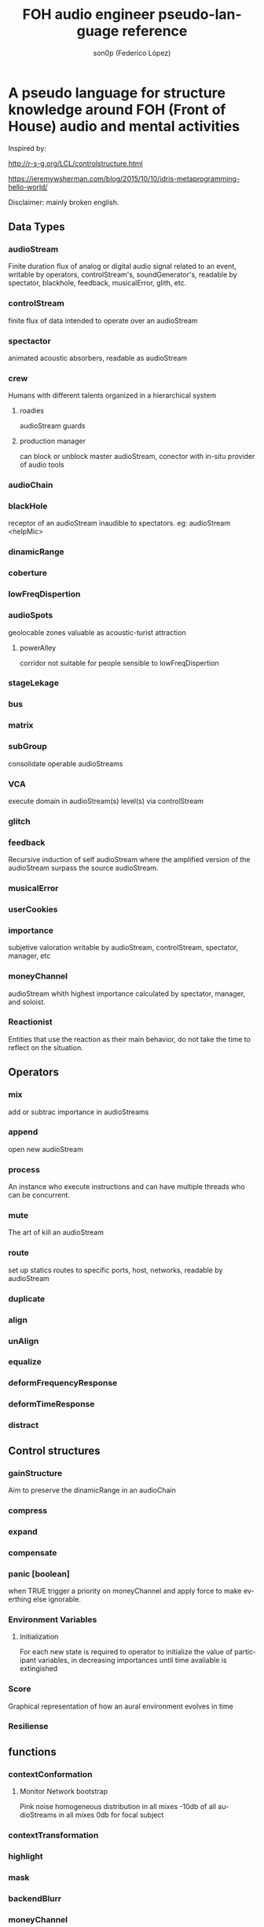 #+TITLE:      FOH audio engineer pseudo-language reference
#+AUTHOR:     son0p (Federico López)
#+EMAIL:      fede2001@gmail.com
#+INFOJS_OPT: view:t toc:t ltoc:t mouse:underline buttons:0 path:http://thomasf.github.io/solarized-css/org-info.min.js
#+HTML_HEAD: <link rel="stylesheet" type="text/css" href="http://thomasf.github.io/solarized-css/solarized-dark.min.css" />
#+OPTIONS:    H:3 num:nil toc:t \n:nil ::t |:t ^:t -:t f:t *:t tex:t d:(HIDE) tags:not-in-toc
#+STARTUP:    align fold nodlcheck hidestars oddeven lognotestate
#+SEQ_TODO:   TODO(t) INPROGRESS(i) WAITING(w@) | DONE(d) CANCELED(c@)
#+LANGUAGE:   en
#+PRIORITIES: A C B
#+CATEGORY:   communication
#+CONSTANTS: pi=3.14159265358979323846


* A pseudo language for structure knowledge around FOH (Front of House) audio and mental activities

Inspired by:

http://r-s-g.org/LCL/controlstructure.html

https://jeremywsherman.com/blog/2015/10/10/idris-metaprogramming-hello-world/

Disclaimer: mainly broken english.


** Data Types
*** audioStream
    
    Finite duration flux of analog or digital audio signal related to an event, writable by operators, controlStream's, soundGenerator's, readable by spectator, blackhole, feedback, musicalError, glith, etc.

*** controlStream

    finite flux of data intended to operate over an audioStream

*** spectactor

    animated acoustic absorbers, readable as audioStream

*** crew
    Humans with different talents organized in a hierarchical system

**** roadies
     audioStream guards

**** production manager
     can block or unblock master audioStream, conector with in-situ  provider of audio tools
*** audioChain
*** blackHole

    receptor of an audioStream inaudible to spectators. eg: audioStream <helpMic>

*** dinamicRange
*** coberture
*** lowFreqDispertion
*** audioSpots
    geolocable zones valuable as  acoustic-turist attraction
**** powerAlley
     corridor not suitable for people sensible to lowFreqDispertion
*** stageLekage
*** bus
*** matrix
*** subGroup

    consolidate operable audioStreams

*** VCA

    execute domain in audioStream(s)  level(s) via controlStream

*** glitch
*** feedback
    Recursive induction of self audioStream where the amplified version of the audioStream surpass the source audioStream.
*** musicalError
*** userCookies
*** importance

    subjetive valoration  writable by audioStream, controlStream, spectator, manager, etc

*** moneyChannel

    audioStream whith highest importance calculated by spectator, manager, and soloist.

*** Reactionist

    Entities that use the reaction as their main behavior, do not take the time to reflect on the situation. 
    
** Operators
*** mix

    add or subtrac  importance in audioStreams

*** append

    open new audioStream

*** process

    An instance who execute instructions and can have multiple threads who can be concurrent.

*** mute

    The art of kill an audioStream

*** route

    set up statics routes to specific ports, host, networks, readable by audioStream

*** duplicate
*** align
*** unAlign
*** equalize
*** deformFrequencyResponse
*** deformTimeResponse
*** distract
** Control structures
*** gainStructure

    Aim to preserve the dinamicRange in an audioChain

*** compress
*** expand
*** compensate
*** panic [boolean]

    when TRUE trigger a priority on moneyChannel and apply force to make everthing else ignorable.
*** Environment Variables
**** Initialization
     For each new state is required to operator to initialize the value of participant variables, in decreasing importances until time avaliable is extingished
*** Score
    Graphical representation of how an aural environment evolves in time
*** Resiliense 
** functions
*** contextConformation
**** Monitor Network bootstrap
     Pink noise homogeneous distribution in all mixes 
     -10db of all audioStreams in all mixes
     0db for focal subject
     
     
*** contextTransformation
*** highlight
*** mask
*** backendBlurr
*** moneyChannel
*** faderRide
*** mutilate
*** manyToOne / oneToMany

    transit between distant sources and near sources.ej: disturb the balance between room mics and short field mics in a drumkit. / functions on master bus.

*** reSignificate

    momentary or permanent use of abnormal balance contrary to common sense.

*** southArt

    any sofisticated use of entitys below 80hz

*** snakeAlucination

    in homenage to the people who occupy the strait line between the FOH and stage, stereo extravagances.

*** dualMono
*** heyMister

    abandonation of the console in order to respond a distract query of a spectator

*** belowRadar

    find the minimun level of a entity

*** eliminateComparison
*** fastBuildUp
*** watchDog

    dinamicRange survelliance in search of rules violators, can eat userCookies 
*** prepareForNext
    for each Evironment Variable 
      do initialize until avaliable time end
*** scoreReader
    Dictates next highlight in a time series score
    while( time state rolling )
      eval time
        query next highlight
          call operator attention 
            cue call bar countdown
*** errorTail
    must activate resiliense tools to recover concentration

** test
*** Survey your tools
*** Reach your goals
**** Tactic functions
*** Filling a hole
